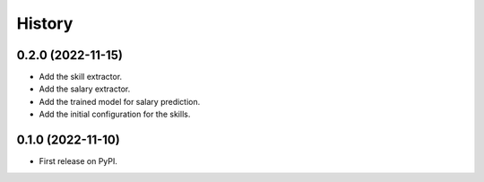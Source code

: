 =======
History
=======

0.2.0 (2022-11-15)
------------------

* Add the skill extractor.
* Add the salary extractor.
* Add the trained model for salary prediction.
* Add the initial configuration for the skills.

0.1.0 (2022-11-10)
------------------

* First release on PyPI.
